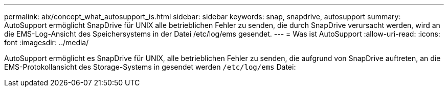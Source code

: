 ---
permalink: aix/concept_what_autosupport_is.html 
sidebar: sidebar 
keywords: snap, snapdrive, autosupport 
summary: AutoSupport ermöglicht SnapDrive für UNIX alle betrieblichen Fehler zu senden, die durch SnapDrive verursacht werden, wird an die EMS-Log-Ansicht des Speichersystems in der Datei /etc/log/ems gesendet. 
---
= Was ist AutoSupport
:allow-uri-read: 
:icons: font
:imagesdir: ../media/


[role="lead"]
AutoSupport ermöglicht es SnapDrive für UNIX, alle betrieblichen Fehler zu senden, die aufgrund von SnapDrive auftreten, an die EMS-Protokollansicht des Storage-Systems in gesendet werden `/etc/log/ems` Datei:
